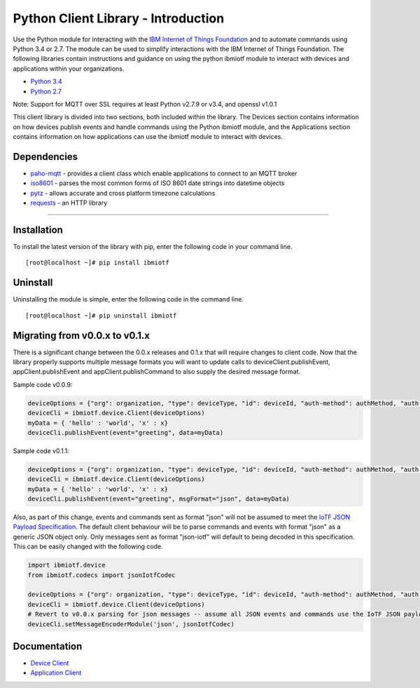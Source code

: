Python Client Library - Introduction
============================================

Use the Python module for interacting with the `IBM Internet of Things Foundation <https://internetofthings.ibmcloud.com>`__ and to automate commands using Python 3.4 or 2.7. The module can be used to simplify interactions with the IBM Internet of Things Foundation. The following libraries contain instructions and guidance on using the python ibmiotf module to interact with devices and applications within your organizations.

-  `Python 3.4 <https://www.python.org/downloads/release/python-343/>`__
-  `Python 2.7 <https://www.python.org/downloads/release/python-279/>`__

Note: Support for MQTT over SSL requires at least Python v2.7.9 or v3.4, and openssl v1.0.1

This client library is divided into two sections, both included within the library. The Devices section contains information on how devices publish events and handle commands using the Python ibmiotf module, and the Applications section contains information on how applications can use the ibmiotf module to interact with devices.

Dependencies
-------------------------------------------------------------------------------

-  `paho-mqtt <https://pypi.python.org/pypi/paho-mqtt>`__ - provides a client class which enable applications to connect to an MQTT broker
-  `iso8601 <https://pypi.python.org/pypi/iso8601>`__ - parses the most common forms of ISO 8601 date strings into datetime objects
-  `pytz <https://pypi.python.org/pypi/pytz>`__ - allows accurate and cross platform timezone calculations
-  `requests <https://pypi.python.org/pypi/requests>`__ - an HTTP library

----


Installation
------------
To install the latest version of the library with pip, enter the following code in your command line.
::

    [root@localhost ~]# pip install ibmiotf

Uninstall
---------
Uninstalling the module is simple, enter the following code in the command line. 

::

    [root@localhost ~]# pip uninstall ibmiotf


Migrating from v0.0.x to v0.1.x
-------------------------------
There is a significant change between the 0.0.x releases and 0.1.x that will require changes to client code.  Now that the library properly supports multiple message formats you will want to update calls to deviceClient.publishEvent, appClient.publishEvent and appClient.publishCommand to also supply the desired message format.

Sample code v0.0.9:

.. code:: python

    deviceOptions = {"org": organization, "type": deviceType, "id": deviceId, "auth-method": authMethod, "auth-token": authToken}
    deviceCli = ibmiotf.device.Client(deviceOptions)
    myData = { 'hello' : 'world', 'x' : x}
    deviceCli.publishEvent(event="greeting", data=myData)

Sample code v0.1.1:

.. code:: python

    deviceOptions = {"org": organization, "type": deviceType, "id": deviceId, "auth-method": authMethod, "auth-token": authToken}
    deviceCli = ibmiotf.device.Client(deviceOptions)
    myData = { 'hello' : 'world', 'x' : x}
    deviceCli.publishEvent(event="greeting", msgFormat="json", data=myData)

Also, as part of this change, events and commands sent as format "json"
will not be assumed to meet the `IoTF JSON Payload
Specification <../messaging/payload.html#iotf-json-payload-specification>`__.
The default client behaviour will be to parse commands and events with
format "json" as a generic JSON object only. Only messages sent as
format "json-iotf" will default to being decoded in this specification.
This can be easily changed with the following code.

.. code:: python

    import ibmiotf.device
    from ibmiotf.codecs import jsonIotfCodec

    deviceOptions = {"org": organization, "type": deviceType, "id": deviceId, "auth-method": authMethod, "auth-token": authToken}
    deviceCli = ibmiotf.device.Client(deviceOptions)
    # Revert to v0.0.x parsing for json messages -- assume all JSON events and commands use the IoTF JSON payload specification
    deviceCli.setMessageEncoderModule('json', jsonIotfCodec) 


Documentation
-------------
* `Device Client <../libraries/python_cli_for_devices.html>`__
* `Application Client <../libraries/python_cli_for_apps.html>`__
